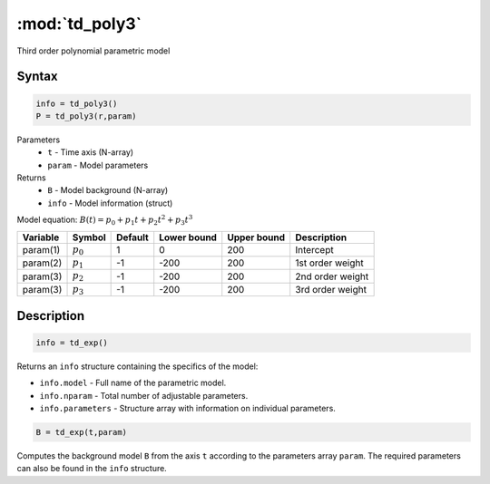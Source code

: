 .. highlight:: matlab
.. _td_poly3:

***********************
:mod:`td_poly3`
***********************

Third order polynomial parametric model

Syntax
=========================================

.. code-block:: matlab

        info = td_poly3()
        P = td_poly3(r,param)

Parameters
    *   ``t`` - Time axis (N-array)
    *   ``param`` - Model parameters
Returns
    *   ``B`` - Model background (N-array)
    *   ``info`` - Model information (struct)

Model equation: :math:`B(t) = p_0 + p_1t + p_2t^2 + p_3t^3`

========== ============= ========= ============= ============= ==============================
 Variable   Symbol        Default   Lower bound   Upper bound      Description
========== ============= ========= ============= ============= ==============================
param(1)    :math:`p_0`     1          0            200          Intercept
param(2)    :math:`p_1`     -1         -200         200          1st order weight
param(3)    :math:`p_2`     -1         -200         200          2nd order weight
param(3)    :math:`p_3`     -1         -200         200          3rd order weight
========== ============= ========= ============= ============= ==============================

Description
=========================================

.. code-block:: matlab

        info = td_exp()

Returns an ``info`` structure containing the specifics of the model:

* ``info.model`` -  Full name of the parametric model.
* ``info.nparam`` -  Total number of adjustable parameters.
* ``info.parameters`` - Structure array with information on individual parameters.

.. code-block:: matlab

    B = td_exp(t,param)

Computes the background model ``B`` from the axis ``t`` according to the parameters array ``param``. The required parameters can also be found in the ``info`` structure.

